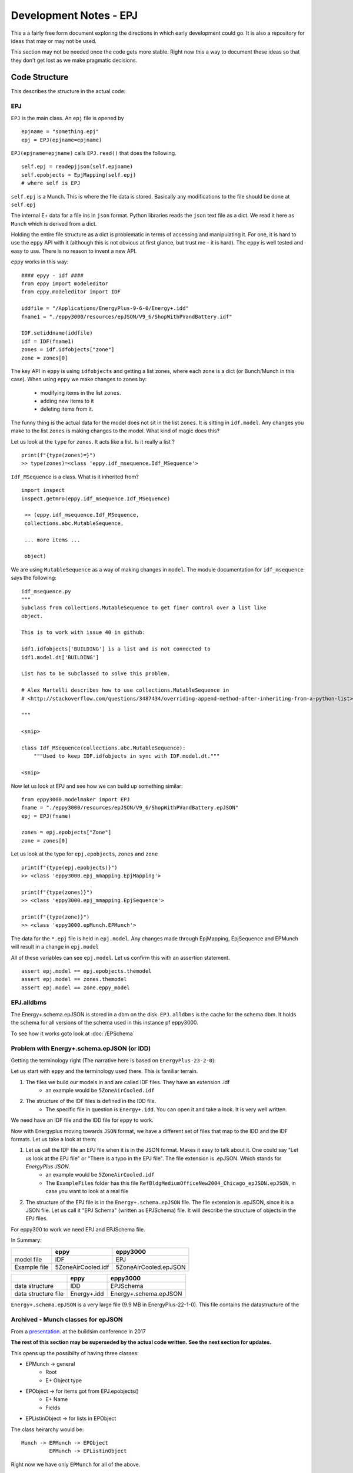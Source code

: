=======================
Development Notes - EPJ
=======================

This a a fairly free form document exploring the directions in which early development could go. It is also a repository for ideas that may or may not be used.  

This section may not be needed once the code gets more stable. Right now this a way to document these ideas so that they don't get lost as we make pragmatic decisions.

Code Structure
==============

This describes the structure in the actual code:

EPJ
---

``EPJ``  is the main class. An ``epj`` file is opened by

::

    epjname = "something.epj"
    epj = EPJ(epjname=epjname)

``EPJ(epjname=epjname)`` calls ``EPJ.read()`` that does the following. 

::

    self.epj = readepjjson(self.epjname) 
    self.epobjects = EpjMapping(self.epj)
    # where self is EPJ
    
``self.epj`` is a Munch. This is where the file data is stored. Basically any modifications to the file should be done at ``self.epj``

The internal E+ data for a file ins in ``json`` format. Python libraries reads the ``json`` text file as a dict. We read it here as ``Munch`` which is derived from a dict. 

Holding the entire file structure as a dict is problematic in terms of accessing and manipulating it. For one, it is hard to use the ``eppy`` API with it (although this is not obvious at first glance, but trust me - it is hard). The ``eppy`` is well tested and easy to use. There is no reason to invent a new API.

``eppy`` works in this way::

    #### epyy - idf ####
    from eppy import modeleditor
    from eppy.modeleditor import IDF

    iddfile = "/Applications/EnergyPlus-9-6-0/Energy+.idd"
    fname1 = "./eppy3000/resources/epJSON/V9_6/ShopWithPVandBattery.idf"

    IDF.setiddname(iddfile)
    idf = IDF(fname1)
    zones = idf.idfobjects["zone"]
    zone = zones[0]

The key API in ``eppy`` is using ``idfobjects`` and getting a list zones, where each zone is a dict (or Bunch/Munch in this case). When using ``eppy`` we make changes to zones by:

    - modifying items in the list ``zones``.
    - adding new items to it
    - deleting items from it.

The funny thing is the actual data for the model does not sit in the list ``zones``. It is sitting in ``idf.model``. Any changes you make to the list ``zones`` is making changes to the model. What kind of magic does this?

Let us look at the ``type`` for ``zones``. It acts like a list. Is it really a list ?

::

    print(f"{type(zones)=}")
    >> type(zones)=<class 'eppy.idf_msequence.Idf_MSequence'>

``Idf_MSequence`` is a class. What is it inherited from?

::

    import inspect
    inspect.getmro(eppy.idf_msequence.Idf_MSequence)

     >> (eppy.idf_msequence.Idf_MSequence,
     collections.abc.MutableSequence,

     ... more items ...

     object)

We are using ``MutableSequence`` as a way of making changes in ``model``. The module documentation for ``idf_msequence`` says the following::

    idf_msequence.py
    """
    Subclass from collections.MutableSequence to get finer control over a list like
    object.

    This is to work with issue 40 in github:

    idf1.idfobjects['BUILDING'] is a list and is not connected to
    idf1.model.dt['BUILDING']

    List has to be subclassed to solve this problem.

    # Alex Martelli describes how to use collections.MutableSequence in
    # <http://stackoverflow.com/questions/3487434/overriding-append-method-after-inheriting-from-a-python-list>

    """
    
    <snip>

    class Idf_MSequence(collections.abc.MutableSequence):
        """Used to keep IDF.idfobjects in sync with IDF.model.dt."""

    <snip>

Now let us look at EPJ and see how we can build up something similar::



    from eppy3000.modelmaker import EPJ
    fname = "./eppy3000/resources/epJSON/V9_6/ShopWithPVandBattery.epJSON"
    epj = EPJ(fname)

    zones = epj.epobjects["Zone"]
    zone = zones[0]

Let us look at the type for ``epj.epobjects``, ``zones`` and ``zone``

::

    print(f"{type(epj.epobjects)}")
    >> <class 'eppy3000.epj_mmapping.EpjMapping'>

    print(f"{type(zones)}")
    >> <class 'eppy3000.epj_mmapping.EpjSequence'>

    print(f"{type(zone)}")
    >> <class 'eppy3000.epMunch.EPMunch'>

The data for the ``*.epj`` file is held in ``epj.model``. Any changes made through EpjMapping, EpjSequence and EPMunch will result in a change in ``epj.model``

All of these variables can see ``epj.model``. Let us confirm this with an assertion statement.

::


    assert epj.model == epj.epobjects.themodel
    assert epj.model == zones.themodel
    assert epj.model == zone.eppy_model

EPJ.alldbms
-----------

The Energy+.schema.epJSON is stored in a dbm on the disk. ``EPJ.alldbms`` is the cache for the schema dbm. It holds the schema for all versions of the schema used in this instance pf eppy3000. 


To see how it works goto look at :doc:`/EPSchema`

Problem with Energy+.schema.epJSON (or IDD)
-------------------------------------------

Getting the terminology right (The narrative here is based on ``EnergyPlus-23-2-0``):

Let us start with ``eppy`` and the terminology used there. This is familiar terrain.

1. The files we build our models in and are called IDF files. They have an extension .idf
    - an example would be ``5ZoneAirCooled.idf``
2. The structure of the IDF files is defined in the IDD file. 
    - The specific file in question is ``Energy+.idd``. You can open it and take a look. It is very well written.

We need have an IDF file and the IDD file for ``eppy`` to work.

Now with Energyplus moving towards ``JSON`` format, we have a different set of files that map to the IDD and the IDF formats. Let us take a look at them:

1. Let us call the IDF file an EPJ file when it is in the JSON format. Makes it easy to talk about it. One could say "Let us look at the EPJ file" or "There is a typo in the EPJ file". The file extension is .epJSON. Which stands for *EnergyPlus JSON*.
    - an example would be ``5ZoneAirCooled.idf``
    - The ``ExampleFiles`` folder has this file ``RefBldgMediumOfficeNew2004_Chicago_epJSON.epJSON``, in case you want to look at a real file
2. The structure of the EPJ file is in the ``Energy+.schema.epJSON`` file. The file extension is .epJSON, since it is a JSON file. Let us call it "EPJ Schema" (written as EPJSchema) file.  It will describe the structure of objects in the EPJ files.

For eppy300 to work we need EPJ and EPJSchema file. 
    
In Summary:


+-------------+----------------------+-------------------------+
|             | eppy                 |   eppy3000              |
+=============+======================+=========================+
|model file   | IDF                  |   EPJ                   |
+-------------+----------------------+-------------------------+
|Example file | 5ZoneAirCooled.idf   |   5ZoneAirCooled.epJSON |
+-------------+----------------------+-------------------------+

+--------------------+---------------+-------------------------+
|        	     |  eppy	     |  eppy3000               |
+====================+===============+=========================+
|data structure	     |  IDD	     |  EPJSchema              |
+--------------------+---------------+-------------------------+
|data structure file |	Energy+.idd  |	Energy+.schema.epJSON  |
+--------------------+---------------+-------------------------+

``Energy+.schema.epJSON`` is a very large file (9.9 MB in EnergyPlus-22-1-0). This file contains the datastructure of the 

Archived - Munch classes for epJSON
-----------------------------------


From a `presentation <http://web.eecs.utk.edu/~jnew1/presentations/2017_IBPSA_JSON.pdf>`_. at the buildsim conference in 2017 

.. image:: ./images/developmentnotes/epJSON_structure.png

**The rest of this section may be superseded by the actual code written. See the next section for updates.**

This opens up the possibilty of having three classes:

- EPMunch -> general
    - Root
    - E+ Object type
- EPObject -> for items got from EPJ.epobjects()
    - E+ Name
    - Fields
- EPListinObject -> for lists in EPObject

The class heirarchy would be::

    Munch -> EPMunch -> EPObject
             EPMunch -> EPListinObject

Right now we have only ``EPMunch`` for all of the above.

The initial benifit in having the three classes is that is eases the ``__repr__`` (and ``__str__``) code. Right now there are too many if statements. The same for ``__setattr__`` and ``__setitem__``. It is not a critical change, since everything works right now.

The development has veered away from code structure shown above. Now it looks more like this. The intent is to stick close the ``eppy`` API, but modify as needed. The present code structure looks this


